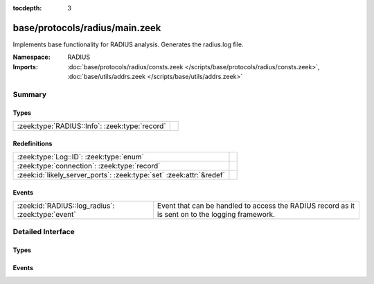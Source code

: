 :tocdepth: 3

base/protocols/radius/main.zeek
===============================
.. zeek:namespace:: RADIUS

Implements base functionality for RADIUS analysis. Generates the radius.log file.

:Namespace: RADIUS
:Imports: :doc:`base/protocols/radius/consts.zeek </scripts/base/protocols/radius/consts.zeek>`, :doc:`base/utils/addrs.zeek </scripts/base/utils/addrs.zeek>`

Summary
~~~~~~~
Types
#####
============================================== =
:zeek:type:`RADIUS::Info`: :zeek:type:`record` 
============================================== =

Redefinitions
#############
==================================================================== =
:zeek:type:`Log::ID`: :zeek:type:`enum`                              
:zeek:type:`connection`: :zeek:type:`record`                         
:zeek:id:`likely_server_ports`: :zeek:type:`set` :zeek:attr:`&redef` 
==================================================================== =

Events
######
================================================= ======================================================================
:zeek:id:`RADIUS::log_radius`: :zeek:type:`event` Event that can be handled to access the RADIUS record as it is sent on
                                                  to the logging framework.
================================================= ======================================================================


Detailed Interface
~~~~~~~~~~~~~~~~~~
Types
#####
.. zeek:type:: RADIUS::Info

   :Type: :zeek:type:`record`

      ts: :zeek:type:`time` :zeek:attr:`&log`
         Timestamp for when the event happened.

      uid: :zeek:type:`string` :zeek:attr:`&log`
         Unique ID for the connection.

      id: :zeek:type:`conn_id` :zeek:attr:`&log`
         The connection's 4-tuple of endpoint addresses/ports.

      username: :zeek:type:`string` :zeek:attr:`&log` :zeek:attr:`&optional`
         The username, if present.

      mac: :zeek:type:`string` :zeek:attr:`&log` :zeek:attr:`&optional`
         MAC address, if present.

      framed_addr: :zeek:type:`addr` :zeek:attr:`&log` :zeek:attr:`&optional`
         The address given to the network access server, if
         present.  This is only a hint from the RADIUS server
         and the network access server is not required to honor 
         the address.

      tunnel_client: :zeek:type:`string` :zeek:attr:`&log` :zeek:attr:`&optional`
         Address (IPv4, IPv6, or FQDN) of the initiator end of the tunnel,
         if present.  This is collected from the Tunnel-Client-Endpoint
         attribute.

      connect_info: :zeek:type:`string` :zeek:attr:`&log` :zeek:attr:`&optional`
         Connect info, if present.

      reply_msg: :zeek:type:`string` :zeek:attr:`&log` :zeek:attr:`&optional`
         Reply message from the server challenge. This is 
         frequently shown to the user authenticating.

      result: :zeek:type:`string` :zeek:attr:`&log` :zeek:attr:`&optional`
         Successful or failed authentication.

      ttl: :zeek:type:`interval` :zeek:attr:`&log` :zeek:attr:`&optional`
         The duration between the first request and
         either the "Access-Accept" message or an error.
         If the field is empty, it means that either
         the request or response was not seen.

      logged: :zeek:type:`bool` :zeek:attr:`&default` = ``F`` :zeek:attr:`&optional`
         Whether this has already been logged and can be ignored.


Events
######
.. zeek:id:: RADIUS::log_radius

   :Type: :zeek:type:`event` (rec: :zeek:type:`RADIUS::Info`)

   Event that can be handled to access the RADIUS record as it is sent on
   to the logging framework.


